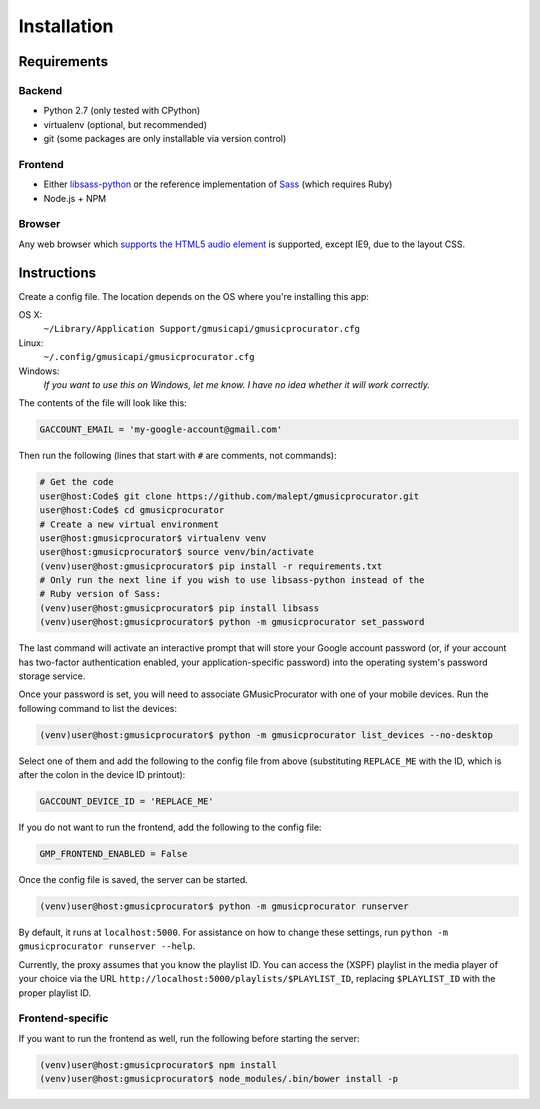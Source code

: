 ============
Installation
============

Requirements
------------

Backend
~~~~~~~

* Python 2.7 (only tested with CPython)
* virtualenv (optional, but recommended)
* git (some packages are only installable via version control)

Frontend
~~~~~~~~

* Either libsass-python_ or the reference implementation of Sass_ (which
  requires Ruby)
* Node.js + NPM

.. _libsass-python: http://dahlia.kr/libsass-python/
.. _Sass: http://sass-lang.com/

Browser
~~~~~~~

Any web browser which `supports the HTML5 audio element`_ is supported, except
IE9, due to the layout CSS.

.. _supports the HTML5 audio element: http://caniuse.com/audio

Instructions
------------

Create a config file. The location depends on the OS where you're installing
this app:

OS X:
    ``~/Library/Application Support/gmusicapi/gmusicprocurator.cfg``
Linux:
    ``~/.config/gmusicapi/gmusicprocurator.cfg``
Windows:
    *If you want to use this on Windows, let me know. I have no idea whether it
    will work correctly.*

The contents of the file will look like this:

.. code-block:: python

   GACCOUNT_EMAIL = 'my-google-account@gmail.com'

Then run the following (lines that start with ``#`` are comments, not commands):

.. code-block:: shell-session

   # Get the code
   user@host:Code$ git clone https://github.com/malept/gmusicprocurator.git
   user@host:Code$ cd gmusicprocurator
   # Create a new virtual environment
   user@host:gmusicprocurator$ virtualenv venv
   user@host:gmusicprocurator$ source venv/bin/activate
   (venv)user@host:gmusicprocurator$ pip install -r requirements.txt
   # Only run the next line if you wish to use libsass-python instead of the
   # Ruby version of Sass:
   (venv)user@host:gmusicprocurator$ pip install libsass
   (venv)user@host:gmusicprocurator$ python -m gmusicprocurator set_password

The last command will activate an interactive prompt that will store your
Google account password (or, if your account has two-factor authentication
enabled, your application-specific password) into the operating system's
password storage service.

Once your password is set, you will need to associate GMusicProcurator with one
of your mobile devices. Run the following command to list the devices:

.. code-block:: shell-session

   (venv)user@host:gmusicprocurator$ python -m gmusicprocurator list_devices --no-desktop

Select one of them and add the following to the config file from above
(substituting ``REPLACE_ME`` with the ID, which is after the colon in the
device ID printout):

.. code-block:: python

   GACCOUNT_DEVICE_ID = 'REPLACE_ME'

If you do not want to run the frontend, add the following to the config file:

.. code-block:: python

   GMP_FRONTEND_ENABLED = False

Once the config file is saved, the server can be started.

.. code-block:: shell-session

   (venv)user@host:gmusicprocurator$ python -m gmusicprocurator runserver

By default, it runs at ``localhost:5000``. For assistance on how to change
these settings, run ``python -m gmusicprocurator runserver --help``.

Currently, the proxy assumes that you know the playlist ID. You can access the
(XSPF) playlist in the media player of your choice via the URL
``http://localhost:5000/playlists/$PLAYLIST_ID``, replacing ``$PLAYLIST_ID``
with the proper playlist ID.

Frontend-specific
~~~~~~~~~~~~~~~~~

If you want to run the frontend as well, run the following before starting
the server:

.. code-block:: shell-session

   (venv)user@host:gmusicprocurator$ npm install
   (venv)user@host:gmusicprocurator$ node_modules/.bin/bower install -p
